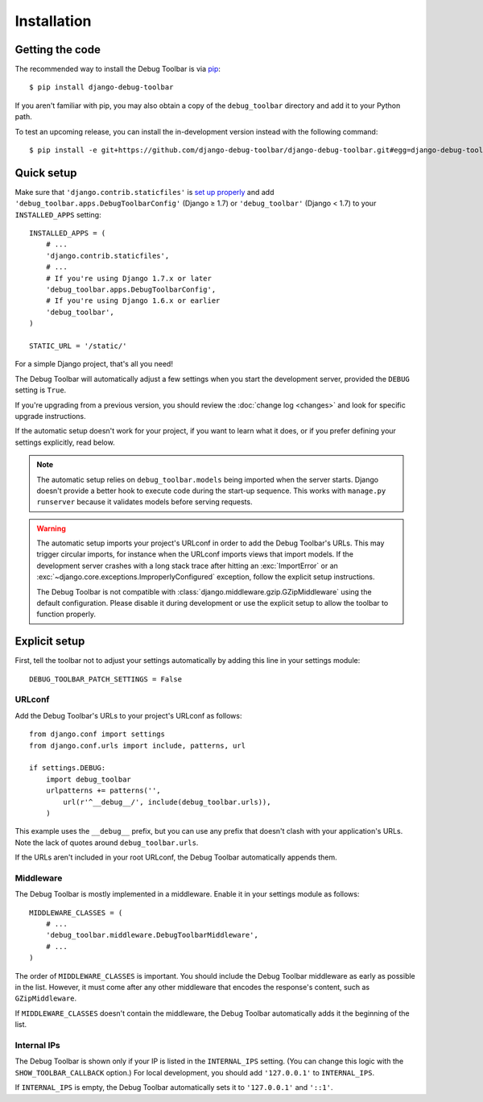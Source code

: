 Installation
============

Getting the code
----------------

The recommended way to install the Debug Toolbar is via pip_::

    $ pip install django-debug-toolbar

If you aren't familiar with pip, you may also obtain a copy of the
``debug_toolbar`` directory and add it to your Python path.

.. _pip: http://www.pip-installer.org/

To test an upcoming release, you can install the in-development version
instead with the following command::

     $ pip install -e git+https://github.com/django-debug-toolbar/django-debug-toolbar.git#egg=django-debug-toolbar

Quick setup
-----------

Make sure that ``'django.contrib.staticfiles'`` is `set up properly
<https://docs.djangoproject.com/en/stable/howto/static-files/>`_ and add
``'debug_toolbar.apps.DebugToolbarConfig'`` (Django ≥ 1.7) or
``'debug_toolbar'`` (Django < 1.7) to your ``INSTALLED_APPS`` setting::

    INSTALLED_APPS = (
        # ...
        'django.contrib.staticfiles',
        # ...
        # If you're using Django 1.7.x or later
        'debug_toolbar.apps.DebugToolbarConfig',
        # If you're using Django 1.6.x or earlier
        'debug_toolbar',
    )

    STATIC_URL = '/static/'

For a simple Django project, that's all you need!

The Debug Toolbar will automatically adjust a few settings when you start the
development server, provided the ``DEBUG`` setting is ``True``.

If you're upgrading from a previous version, you should review the
:doc:`change log <changes>` and look for specific upgrade instructions.

If the automatic setup doesn't work for your project, if you want to learn
what it does, or if you prefer defining your settings explicitly, read below.

.. note::

    The automatic setup relies on ``debug_toolbar.models`` being imported when
    the server starts. Django doesn't provide a better hook to execute code
    during the start-up sequence. This works with ``manage.py runserver``
    because it validates models before serving requests.

.. warning::

    The automatic setup imports your project's URLconf in order to add the
    Debug Toolbar's URLs. This may trigger circular imports, for instance when
    the URLconf imports views that import models. If the development server
    crashes with a long stack trace after hitting an :exc:`ImportError` or an
    :exc:`~django.core.exceptions.ImproperlyConfigured` exception, follow the
    explicit setup instructions.

    The Debug Toolbar is not compatible with
    :class:`django.middleware.gzip.GZipMiddleware` using the default
    configuration. Please disable it during development or use the explicit
    setup to allow the toolbar to function properly.

Explicit setup
--------------

First, tell the toolbar not to adjust your settings automatically by adding
this line in your settings module::

    DEBUG_TOOLBAR_PATCH_SETTINGS = False

URLconf
~~~~~~~

Add the Debug Toolbar's URLs to your project's URLconf as follows::

    from django.conf import settings
    from django.conf.urls import include, patterns, url

    if settings.DEBUG:
        import debug_toolbar
        urlpatterns += patterns('',
            url(r'^__debug__/', include(debug_toolbar.urls)),
        )

This example uses the ``__debug__`` prefix, but you can use any prefix that
doesn't clash with your application's URLs. Note the lack of quotes around
``debug_toolbar.urls``.

If the URLs aren't included in your root URLconf, the Debug Toolbar
automatically appends them.

Middleware
~~~~~~~~~~

The Debug Toolbar is mostly implemented in a middleware. Enable it in your
settings module as follows::

    MIDDLEWARE_CLASSES = (
        # ...
        'debug_toolbar.middleware.DebugToolbarMiddleware',
        # ...
    )

The order of ``MIDDLEWARE_CLASSES`` is important. You should include the Debug
Toolbar middleware as early as possible in the list. However, it must come
after any other middleware that encodes the response's content, such as
``GZipMiddleware``.

If ``MIDDLEWARE_CLASSES`` doesn't contain the middleware, the Debug Toolbar
automatically adds it the beginning of the list.

Internal IPs
~~~~~~~~~~~~

The Debug Toolbar is shown only if your IP is listed in the ``INTERNAL_IPS``
setting. (You can change this logic with the ``SHOW_TOOLBAR_CALLBACK``
option.) For local development, you should add ``'127.0.0.1'`` to
``INTERNAL_IPS``.

If ``INTERNAL_IPS`` is empty, the Debug Toolbar automatically sets it to
``'127.0.0.1'`` and ``'::1'``.
